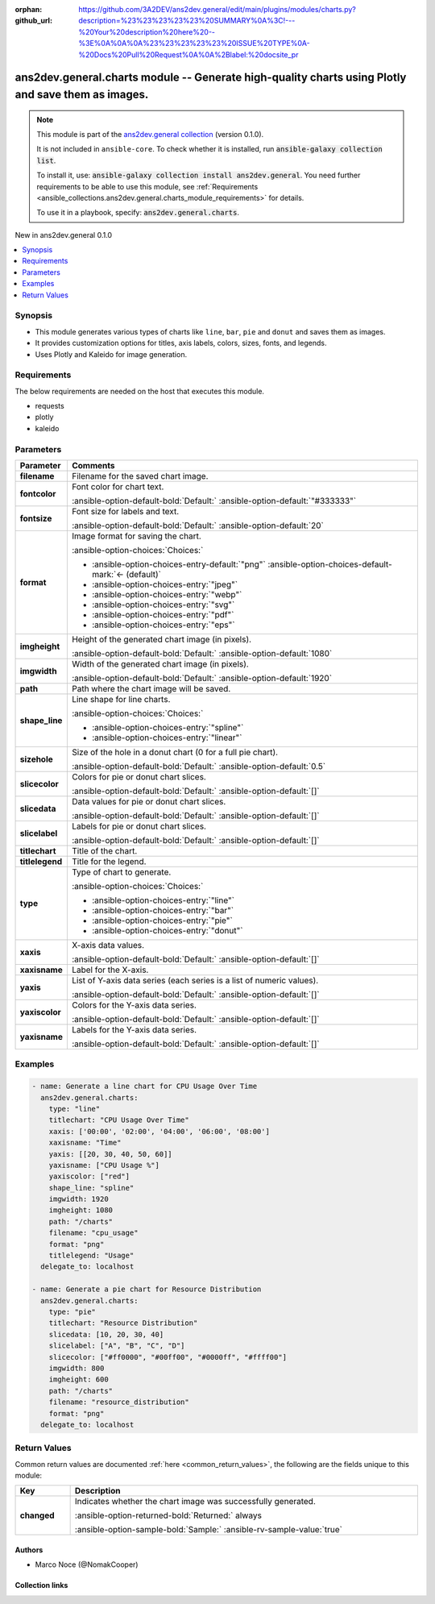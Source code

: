 .. Document meta

:orphan:
:github_url: https://github.com/3A2DEV/ans2dev.general/edit/main/plugins/modules/charts.py?description=%23%23%23%23%23%20SUMMARY%0A%3C!---%20Your%20description%20here%20--%3E%0A%0A%0A%23%23%23%23%23%20ISSUE%20TYPE%0A-%20Docs%20Pull%20Request%0A%0A%2Blabel:%20docsite_pr

.. |antsibull-internal-nbsp| unicode:: 0xA0
    :trim:

.. meta::
  :antsibull-docs: 2.16.3

.. Anchors

.. _ansible_collections.ans2dev.general.charts_module:

.. Anchors: short name for ansible.builtin

.. Title

ans2dev.general.charts module -- Generate high-quality charts using Plotly and save them as images.
+++++++++++++++++++++++++++++++++++++++++++++++++++++++++++++++++++++++++++++++++++++++++++++++++++

.. Collection note

.. note::
    This module is part of the `ans2dev.general collection <https://galaxy.ansible.com/ui/repo/published/3A2DEV/ans2dev.general/>`_ (version 0.1.0).

    It is not included in ``ansible-core``.
    To check whether it is installed, run :code:`ansible-galaxy collection list`.

    To install it, use: :code:`ansible-galaxy collection install ans2dev.general`.
    You need further requirements to be able to use this module,
    see :ref:`Requirements <ansible_collections.ans2dev.general.charts_module_requirements>` for details.

    To use it in a playbook, specify: :code:`ans2dev.general.charts`.

.. version_added

.. rst-class:: ansible-version-added

New in ans2dev.general 0.1.0

.. contents::
   :local:
   :depth: 1

.. Deprecated


Synopsis
--------

.. Description

- This module generates various types of charts like :literal:`line`\ , :literal:`bar`\ , :literal:`pie` and :literal:`donut` and saves them as images.
- It provides customization options for titles, axis labels, colors, sizes, fonts, and legends.
- Uses Plotly and Kaleido for image generation.


.. Aliases


.. Requirements

.. _ansible_collections.ans2dev.general.charts_module_requirements:

Requirements
------------
The below requirements are needed on the host that executes this module.

- requests
- plotly
- kaleido






.. Options

Parameters
----------

.. tabularcolumns:: \X{1}{3}\X{2}{3}

.. list-table::
  :width: 100%
  :widths: auto
  :header-rows: 1
  :class: longtable ansible-option-table

  * - Parameter
    - Comments

  * - .. raw:: html

        <div class="ansible-option-cell">
        <div class="ansibleOptionAnchor" id="parameter-filename"></div>

      .. _ansible_collections.ans2dev.general.charts_module__parameter-filename:

      .. rst-class:: ansible-option-title

      **filename**

      .. raw:: html

        <a class="ansibleOptionLink" href="#parameter-filename" title="Permalink to this option"></a>

      .. ansible-option-type-line::

        :ansible-option-type:`string` / :ansible-option-required:`required`

      .. raw:: html

        </div>

    - .. raw:: html

        <div class="ansible-option-cell">

      Filename for the saved chart image.


      .. raw:: html

        </div>

  * - .. raw:: html

        <div class="ansible-option-cell">
        <div class="ansibleOptionAnchor" id="parameter-fontcolor"></div>

      .. _ansible_collections.ans2dev.general.charts_module__parameter-fontcolor:

      .. rst-class:: ansible-option-title

      **fontcolor**

      .. raw:: html

        <a class="ansibleOptionLink" href="#parameter-fontcolor" title="Permalink to this option"></a>

      .. ansible-option-type-line::

        :ansible-option-type:`string`

      .. raw:: html

        </div>

    - .. raw:: html

        <div class="ansible-option-cell">

      Font color for chart text.


      .. rst-class:: ansible-option-line

      :ansible-option-default-bold:`Default:` :ansible-option-default:`"#333333"`

      .. raw:: html

        </div>

  * - .. raw:: html

        <div class="ansible-option-cell">
        <div class="ansibleOptionAnchor" id="parameter-fontsize"></div>

      .. _ansible_collections.ans2dev.general.charts_module__parameter-fontsize:

      .. rst-class:: ansible-option-title

      **fontsize**

      .. raw:: html

        <a class="ansibleOptionLink" href="#parameter-fontsize" title="Permalink to this option"></a>

      .. ansible-option-type-line::

        :ansible-option-type:`integer`

      .. raw:: html

        </div>

    - .. raw:: html

        <div class="ansible-option-cell">

      Font size for labels and text.


      .. rst-class:: ansible-option-line

      :ansible-option-default-bold:`Default:` :ansible-option-default:`20`

      .. raw:: html

        </div>

  * - .. raw:: html

        <div class="ansible-option-cell">
        <div class="ansibleOptionAnchor" id="parameter-format"></div>

      .. _ansible_collections.ans2dev.general.charts_module__parameter-format:

      .. rst-class:: ansible-option-title

      **format**

      .. raw:: html

        <a class="ansibleOptionLink" href="#parameter-format" title="Permalink to this option"></a>

      .. ansible-option-type-line::

        :ansible-option-type:`string`

      .. raw:: html

        </div>

    - .. raw:: html

        <div class="ansible-option-cell">

      Image format for saving the chart.


      .. rst-class:: ansible-option-line

      :ansible-option-choices:`Choices:`

      - :ansible-option-choices-entry-default:`"png"` :ansible-option-choices-default-mark:`← (default)`
      - :ansible-option-choices-entry:`"jpeg"`
      - :ansible-option-choices-entry:`"webp"`
      - :ansible-option-choices-entry:`"svg"`
      - :ansible-option-choices-entry:`"pdf"`
      - :ansible-option-choices-entry:`"eps"`


      .. raw:: html

        </div>

  * - .. raw:: html

        <div class="ansible-option-cell">
        <div class="ansibleOptionAnchor" id="parameter-imgheight"></div>

      .. _ansible_collections.ans2dev.general.charts_module__parameter-imgheight:

      .. rst-class:: ansible-option-title

      **imgheight**

      .. raw:: html

        <a class="ansibleOptionLink" href="#parameter-imgheight" title="Permalink to this option"></a>

      .. ansible-option-type-line::

        :ansible-option-type:`integer`

      .. raw:: html

        </div>

    - .. raw:: html

        <div class="ansible-option-cell">

      Height of the generated chart image (in pixels).


      .. rst-class:: ansible-option-line

      :ansible-option-default-bold:`Default:` :ansible-option-default:`1080`

      .. raw:: html

        </div>

  * - .. raw:: html

        <div class="ansible-option-cell">
        <div class="ansibleOptionAnchor" id="parameter-imgwidth"></div>

      .. _ansible_collections.ans2dev.general.charts_module__parameter-imgwidth:

      .. rst-class:: ansible-option-title

      **imgwidth**

      .. raw:: html

        <a class="ansibleOptionLink" href="#parameter-imgwidth" title="Permalink to this option"></a>

      .. ansible-option-type-line::

        :ansible-option-type:`integer`

      .. raw:: html

        </div>

    - .. raw:: html

        <div class="ansible-option-cell">

      Width of the generated chart image (in pixels).


      .. rst-class:: ansible-option-line

      :ansible-option-default-bold:`Default:` :ansible-option-default:`1920`

      .. raw:: html

        </div>

  * - .. raw:: html

        <div class="ansible-option-cell">
        <div class="ansibleOptionAnchor" id="parameter-path"></div>

      .. _ansible_collections.ans2dev.general.charts_module__parameter-path:

      .. rst-class:: ansible-option-title

      **path**

      .. raw:: html

        <a class="ansibleOptionLink" href="#parameter-path" title="Permalink to this option"></a>

      .. ansible-option-type-line::

        :ansible-option-type:`string` / :ansible-option-required:`required`

      .. raw:: html

        </div>

    - .. raw:: html

        <div class="ansible-option-cell">

      Path where the chart image will be saved.


      .. raw:: html

        </div>

  * - .. raw:: html

        <div class="ansible-option-cell">
        <div class="ansibleOptionAnchor" id="parameter-shape_line"></div>

      .. _ansible_collections.ans2dev.general.charts_module__parameter-shape_line:

      .. rst-class:: ansible-option-title

      **shape_line**

      .. raw:: html

        <a class="ansibleOptionLink" href="#parameter-shape_line" title="Permalink to this option"></a>

      .. ansible-option-type-line::

        :ansible-option-type:`string`

      .. raw:: html

        </div>

    - .. raw:: html

        <div class="ansible-option-cell">

      Line shape for line charts.


      .. rst-class:: ansible-option-line

      :ansible-option-choices:`Choices:`

      - :ansible-option-choices-entry:`"spline"`
      - :ansible-option-choices-entry:`"linear"`


      .. raw:: html

        </div>

  * - .. raw:: html

        <div class="ansible-option-cell">
        <div class="ansibleOptionAnchor" id="parameter-sizehole"></div>

      .. _ansible_collections.ans2dev.general.charts_module__parameter-sizehole:

      .. rst-class:: ansible-option-title

      **sizehole**

      .. raw:: html

        <a class="ansibleOptionLink" href="#parameter-sizehole" title="Permalink to this option"></a>

      .. ansible-option-type-line::

        :ansible-option-type:`float`

      .. raw:: html

        </div>

    - .. raw:: html

        <div class="ansible-option-cell">

      Size of the hole in a donut chart (0 for a full pie chart).


      .. rst-class:: ansible-option-line

      :ansible-option-default-bold:`Default:` :ansible-option-default:`0.5`

      .. raw:: html

        </div>

  * - .. raw:: html

        <div class="ansible-option-cell">
        <div class="ansibleOptionAnchor" id="parameter-slicecolor"></div>

      .. _ansible_collections.ans2dev.general.charts_module__parameter-slicecolor:

      .. rst-class:: ansible-option-title

      **slicecolor**

      .. raw:: html

        <a class="ansibleOptionLink" href="#parameter-slicecolor" title="Permalink to this option"></a>

      .. ansible-option-type-line::

        :ansible-option-type:`list` / :ansible-option-elements:`elements=string`

      .. raw:: html

        </div>

    - .. raw:: html

        <div class="ansible-option-cell">

      Colors for pie or donut chart slices.


      .. rst-class:: ansible-option-line

      :ansible-option-default-bold:`Default:` :ansible-option-default:`[]`

      .. raw:: html

        </div>

  * - .. raw:: html

        <div class="ansible-option-cell">
        <div class="ansibleOptionAnchor" id="parameter-slicedata"></div>

      .. _ansible_collections.ans2dev.general.charts_module__parameter-slicedata:

      .. rst-class:: ansible-option-title

      **slicedata**

      .. raw:: html

        <a class="ansibleOptionLink" href="#parameter-slicedata" title="Permalink to this option"></a>

      .. ansible-option-type-line::

        :ansible-option-type:`list` / :ansible-option-elements:`elements=float`

      .. raw:: html

        </div>

    - .. raw:: html

        <div class="ansible-option-cell">

      Data values for pie or donut chart slices.


      .. rst-class:: ansible-option-line

      :ansible-option-default-bold:`Default:` :ansible-option-default:`[]`

      .. raw:: html

        </div>

  * - .. raw:: html

        <div class="ansible-option-cell">
        <div class="ansibleOptionAnchor" id="parameter-slicelabel"></div>

      .. _ansible_collections.ans2dev.general.charts_module__parameter-slicelabel:

      .. rst-class:: ansible-option-title

      **slicelabel**

      .. raw:: html

        <a class="ansibleOptionLink" href="#parameter-slicelabel" title="Permalink to this option"></a>

      .. ansible-option-type-line::

        :ansible-option-type:`list` / :ansible-option-elements:`elements=string`

      .. raw:: html

        </div>

    - .. raw:: html

        <div class="ansible-option-cell">

      Labels for pie or donut chart slices.


      .. rst-class:: ansible-option-line

      :ansible-option-default-bold:`Default:` :ansible-option-default:`[]`

      .. raw:: html

        </div>

  * - .. raw:: html

        <div class="ansible-option-cell">
        <div class="ansibleOptionAnchor" id="parameter-titlechart"></div>

      .. _ansible_collections.ans2dev.general.charts_module__parameter-titlechart:

      .. rst-class:: ansible-option-title

      **titlechart**

      .. raw:: html

        <a class="ansibleOptionLink" href="#parameter-titlechart" title="Permalink to this option"></a>

      .. ansible-option-type-line::

        :ansible-option-type:`string`

      .. raw:: html

        </div>

    - .. raw:: html

        <div class="ansible-option-cell">

      Title of the chart.


      .. raw:: html

        </div>

  * - .. raw:: html

        <div class="ansible-option-cell">
        <div class="ansibleOptionAnchor" id="parameter-titlelegend"></div>

      .. _ansible_collections.ans2dev.general.charts_module__parameter-titlelegend:

      .. rst-class:: ansible-option-title

      **titlelegend**

      .. raw:: html

        <a class="ansibleOptionLink" href="#parameter-titlelegend" title="Permalink to this option"></a>

      .. ansible-option-type-line::

        :ansible-option-type:`string`

      .. raw:: html

        </div>

    - .. raw:: html

        <div class="ansible-option-cell">

      Title for the legend.


      .. raw:: html

        </div>

  * - .. raw:: html

        <div class="ansible-option-cell">
        <div class="ansibleOptionAnchor" id="parameter-type"></div>

      .. _ansible_collections.ans2dev.general.charts_module__parameter-type:

      .. rst-class:: ansible-option-title

      **type**

      .. raw:: html

        <a class="ansibleOptionLink" href="#parameter-type" title="Permalink to this option"></a>

      .. ansible-option-type-line::

        :ansible-option-type:`string` / :ansible-option-required:`required`

      .. raw:: html

        </div>

    - .. raw:: html

        <div class="ansible-option-cell">

      Type of chart to generate.


      .. rst-class:: ansible-option-line

      :ansible-option-choices:`Choices:`

      - :ansible-option-choices-entry:`"line"`
      - :ansible-option-choices-entry:`"bar"`
      - :ansible-option-choices-entry:`"pie"`
      - :ansible-option-choices-entry:`"donut"`


      .. raw:: html

        </div>

  * - .. raw:: html

        <div class="ansible-option-cell">
        <div class="ansibleOptionAnchor" id="parameter-xaxis"></div>

      .. _ansible_collections.ans2dev.general.charts_module__parameter-xaxis:

      .. rst-class:: ansible-option-title

      **xaxis**

      .. raw:: html

        <a class="ansibleOptionLink" href="#parameter-xaxis" title="Permalink to this option"></a>

      .. ansible-option-type-line::

        :ansible-option-type:`list` / :ansible-option-elements:`elements=string`

      .. raw:: html

        </div>

    - .. raw:: html

        <div class="ansible-option-cell">

      X-axis data values.


      .. rst-class:: ansible-option-line

      :ansible-option-default-bold:`Default:` :ansible-option-default:`[]`

      .. raw:: html

        </div>

  * - .. raw:: html

        <div class="ansible-option-cell">
        <div class="ansibleOptionAnchor" id="parameter-xaxisname"></div>

      .. _ansible_collections.ans2dev.general.charts_module__parameter-xaxisname:

      .. rst-class:: ansible-option-title

      **xaxisname**

      .. raw:: html

        <a class="ansibleOptionLink" href="#parameter-xaxisname" title="Permalink to this option"></a>

      .. ansible-option-type-line::

        :ansible-option-type:`string`

      .. raw:: html

        </div>

    - .. raw:: html

        <div class="ansible-option-cell">

      Label for the X-axis.


      .. raw:: html

        </div>

  * - .. raw:: html

        <div class="ansible-option-cell">
        <div class="ansibleOptionAnchor" id="parameter-yaxis"></div>

      .. _ansible_collections.ans2dev.general.charts_module__parameter-yaxis:

      .. rst-class:: ansible-option-title

      **yaxis**

      .. raw:: html

        <a class="ansibleOptionLink" href="#parameter-yaxis" title="Permalink to this option"></a>

      .. ansible-option-type-line::

        :ansible-option-type:`list` / :ansible-option-elements:`elements=list`

      .. raw:: html

        </div>

    - .. raw:: html

        <div class="ansible-option-cell">

      List of Y-axis data series (each series is a list of numeric values).


      .. rst-class:: ansible-option-line

      :ansible-option-default-bold:`Default:` :ansible-option-default:`[]`

      .. raw:: html

        </div>

  * - .. raw:: html

        <div class="ansible-option-cell">
        <div class="ansibleOptionAnchor" id="parameter-yaxiscolor"></div>

      .. _ansible_collections.ans2dev.general.charts_module__parameter-yaxiscolor:

      .. rst-class:: ansible-option-title

      **yaxiscolor**

      .. raw:: html

        <a class="ansibleOptionLink" href="#parameter-yaxiscolor" title="Permalink to this option"></a>

      .. ansible-option-type-line::

        :ansible-option-type:`list` / :ansible-option-elements:`elements=string`

      .. raw:: html

        </div>

    - .. raw:: html

        <div class="ansible-option-cell">

      Colors for the Y-axis data series.


      .. rst-class:: ansible-option-line

      :ansible-option-default-bold:`Default:` :ansible-option-default:`[]`

      .. raw:: html

        </div>

  * - .. raw:: html

        <div class="ansible-option-cell">
        <div class="ansibleOptionAnchor" id="parameter-yaxisname"></div>

      .. _ansible_collections.ans2dev.general.charts_module__parameter-yaxisname:

      .. rst-class:: ansible-option-title

      **yaxisname**

      .. raw:: html

        <a class="ansibleOptionLink" href="#parameter-yaxisname" title="Permalink to this option"></a>

      .. ansible-option-type-line::

        :ansible-option-type:`list` / :ansible-option-elements:`elements=string`

      .. raw:: html

        </div>

    - .. raw:: html

        <div class="ansible-option-cell">

      Labels for the Y-axis data series.


      .. rst-class:: ansible-option-line

      :ansible-option-default-bold:`Default:` :ansible-option-default:`[]`

      .. raw:: html

        </div>


.. Attributes


.. Notes


.. Seealso


.. Examples

Examples
--------

.. code-block:: yaml+jinja

    - name: Generate a line chart for CPU Usage Over Time
      ans2dev.general.charts:
        type: "line"
        titlechart: "CPU Usage Over Time"
        xaxis: ['00:00', '02:00', '04:00', '06:00', '08:00']
        xaxisname: "Time"
        yaxis: [[20, 30, 40, 50, 60]]
        yaxisname: ["CPU Usage %"]
        yaxiscolor: ["red"]
        shape_line: "spline"
        imgwidth: 1920
        imgheight: 1080
        path: "/charts"
        filename: "cpu_usage"
        format: "png"
        titlelegend: "Usage"
      delegate_to: localhost

    - name: Generate a pie chart for Resource Distribution
      ans2dev.general.charts:
        type: "pie"
        titlechart: "Resource Distribution"
        slicedata: [10, 20, 30, 40]
        slicelabel: ["A", "B", "C", "D"]
        slicecolor: ["#ff0000", "#00ff00", "#0000ff", "#ffff00"]
        imgwidth: 800
        imgheight: 600
        path: "/charts"
        filename: "resource_distribution"
        format: "png"
      delegate_to: localhost



.. Facts


.. Return values

Return Values
-------------
Common return values are documented :ref:`here <common_return_values>`, the following are the fields unique to this module:

.. tabularcolumns:: \X{1}{3}\X{2}{3}

.. list-table::
  :width: 100%
  :widths: auto
  :header-rows: 1
  :class: longtable ansible-option-table

  * - Key
    - Description

  * - .. raw:: html

        <div class="ansible-option-cell">
        <div class="ansibleOptionAnchor" id="return-changed"></div>

      .. _ansible_collections.ans2dev.general.charts_module__return-changed:

      .. rst-class:: ansible-option-title

      **changed**

      .. raw:: html

        <a class="ansibleOptionLink" href="#return-changed" title="Permalink to this return value"></a>

      .. ansible-option-type-line::

        :ansible-option-type:`boolean`

      .. raw:: html

        </div>

    - .. raw:: html

        <div class="ansible-option-cell">

      Indicates whether the chart image was successfully generated.


      .. rst-class:: ansible-option-line

      :ansible-option-returned-bold:`Returned:` always

      .. rst-class:: ansible-option-line
      .. rst-class:: ansible-option-sample

      :ansible-option-sample-bold:`Sample:` :ansible-rv-sample-value:`true`


      .. raw:: html

        </div>



..  Status (Presently only deprecated)


.. Authors

Authors
~~~~~~~

- Marco Noce (@NomakCooper)



.. Extra links

Collection links
~~~~~~~~~~~~~~~~

.. ansible-links::

  - title: "Issue Tracker"
    url: "https://github.com/3A2DEV/ans2dev.general/issues"
    external: true
  - title: "Repository (Sources)"
    url: "https://github.com/3A2DEV/ans2dev.general"
    external: true
  - title: "Report an issue"
    url: "https://github.com/3A2DEV/ans2dev.general/issues/new/choose"
    external: true


.. Parsing errors

